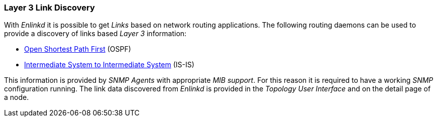 
// Allow GitHub image rendering
:imagesdir: ../../images

[[ga-enlinkd-layer-3-link-discovery]]
=== Layer 3 Link Discovery

With _Enlinkd_ it is possible to get _Links_ based on network routing applications.
The following routing daemons can be used to provide a discovery of links based _Layer 3_ information:

* link:https://en.wikipedia.org/wiki/Open_Shortest_Path_First[Open Shortest Path First] (OSPF)
* link:https://en.wikipedia.org/wiki/IS-IS[Intermediate System to Intermediate System] (IS-IS)

This information is provided by _SNMP Agents_ with appropriate _MIB support_.
For this reason it is required to have a working _SNMP_ configuration running.
The link data discovered from _Enlinkd_ is provided in the _Topology User Interface_ and on the detail page of a node.
